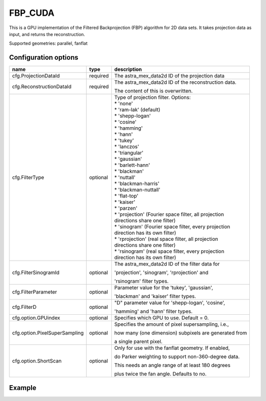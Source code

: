 FBP_CUDA
========

This is a GPU implementation of the Filtered Backprojection (FBP) algorithm for 2D data sets. It takes projection data as input, and returns the reconstruction.

Supported geometries: parallel, fanflat

Configuration options
---------------------
+-------------------------------+----------+---------------------------------------------------------+
| name                          | type     | description                                             |
+===============================+==========+=========================================================+
| cfg.ProjectionDataId          | required | The astra_mex_data2d ID of the projection data          |
+-------------------------------+----------+---------------------------------------------------------+
| cfg.ReconstructionDataId      | required | The astra_mex_data2d ID of the reconstruction data.     |
|                               |          |                                                         |
|                               |          | The content of this is overwritten.                     |
+-------------------------------+----------+---------------------------------------------------------+
| cfg.FilterType                | optional | | Type of projection filter. Options:                   |
|                               |          | | * 'none'                                              |
|                               |          | | * 'ram-lak' (default)                                 |
|                               |          | | * 'shepp-logan'                                       |
|                               |          | | * 'cosine'                                            |
|                               |          | | * 'hamming'                                           |
|                               |          | | * 'hann'                                              |
|                               |          | | * 'tukey'                                             |
|                               |          | | * 'lanczos'                                           |
|                               |          | | * 'triangular'                                        |
|                               |          | | * 'gaussian'                                          |
|                               |          | | * 'barlett-hann'                                      |
|                               |          | | * 'blackman'                                          |
|                               |          | | * 'nuttall'                                           |
|                               |          | | * 'blackman-harris'                                   |
|                               |          | | * 'blackman-nuttall'                                  |
|                               |          | | * 'flat-top'                                          |
|                               |          | | * 'kaiser'                                            |
|                               |          | | * 'parzen'                                            |
|                               |          | | * 'projection' (Fourier space filter, all projection  |
|                               |          | | directions share one filter)                          |
|                               |          | | * 'sinogram' (Fourier space filter, every projection  |
|                               |          | | direction has its own filter)                         |
|                               |          | | * 'rprojection' (real space filter, all projection    |
|                               |          | | directions share one filter)                          |
|                               |          | | * 'rsinogram' (real space filter, every projection    |
|                               |          | | direction has its own filter)                         |
+-------------------------------+----------+---------------------------------------------------------+
| cfg.FilterSinogramId          | optional | The astra_mex_data2d ID of the filter data for          |
|                               |          |                                                         |
|                               |          | 'projection', 'sinogram', 'rprojection'  and            |
|                               |          |                                                         |
|                               |          | 'rsinogram' filter types.                               |
+-------------------------------+----------+---------------------------------------------------------+
| cfg.FilterParameter           | optional | Parameter value for the 'tukey', 'gaussian',            |
|                               |          |                                                         |
|                               |          | 'blackman' and 'kaiser' filter types.                   |
+-------------------------------+----------+---------------------------------------------------------+
| cfg.FilterD                   | optional | "D" parameter value for 'shepp-logan', 'cosine',        |
|                               |          |                                                         |
|                               |          | 'hamming' and 'hann'  filter types.                     |
+-------------------------------+----------+---------------------------------------------------------+
| cfg.option.GPUindex           | optional | Specifies which GPU to use. Default = 0.                |
+-------------------------------+----------+---------------------------------------------------------+
| cfg.option.PixelSuperSampling | optional | Specifies the amount of pixel supersampling, i.e.,      |
|                               |          |                                                         |
|                               |          | how many (one dimension) subpixels are generated from   |
|                               |          |                                                         |
|                               |          | a single parent pixel.                                  |
+-------------------------------+----------+---------------------------------------------------------+
| cfg.option.ShortScan          | optional | Only for use with the fanflat geometry. If enabled,     |
|                               |          |                                                         |
|                               |          | do Parker weighting to support non-360-degree data.     |
|                               |          |                                                         |
|                               |          | This needs an angle range of at least 180 degrees       |
|                               |          |                                                         |
|                               |          | plus twice the fan angle. Defaults to no.               |
+-------------------------------+----------+---------------------------------------------------------+

Example
-------

.. tabs::
  .. group-tab:: Python
    .. code-block:: python

      import astra
      import matplotlib.pyplot as plt
      import numpy

      # create geometries and projector
      proj_geom = astra.create_proj_geom('parallel', 1.0, 256, numpy.linspace(0, numpy.pi, 180, endpoint=False))
      vol_geom = astra.create_vol_geom(256,256)
      proj_id = astra.create_projector('cuda', proj_geom, vol_geom)

      # generate phantom image
      V_exact_id, V_exact = astra.data2d.shepp_logan(vol_geom)

      # create forward projection
      sinogram_id, sinogram = astra.create_sino(V_exact, proj_id)

      # reconstruct
      recon_id = astra.data2d.create('-vol', vol_geom, 0)
      cfg = astra.astra_dict('FBP_CUDA')
      cfg['ProjectorId'] = proj_id
      cfg['ProjectionDataId'] = sinogram_id
      cfg['ReconstructionDataId'] = recon_id
      fbp_id = astra.algorithm.create(cfg)
      astra.algorithm.run(fbp_id)
      V = astra.data2d.get(recon_id)
      plt.gray()
      plt.imshow(V)
      plt.show()

      # garbage disposal
      astra.data2d.delete([sinogram_id, recon_id, V_exact_id])
      astra.projector.delete(proj_id)
      astra.algorithm.delete(fbp_id)


  .. group-tab:: Matlab
    .. code-block:: matlab

	%% create phantom
	V_exact = phantom(256);

	%% create geometries
	proj_geom = astra_create_proj_geom('parallel', 1.0, 256, linspace2(0,pi,180));
	vol_geom = astra_create_vol_geom(256,256);

	%% create forward projection
	[sinogram_id, sinogram] = astra_create_sino_cuda(V_exact, proj_geom, vol_geom);

	%% reconstruct
	recon_id = astra_mex_data2d('create', '-vol', vol_geom, 0);
	cfg = astra_struct('FBP_CUDA');
	cfg.ProjectionDataId = sinogram_id;
	cfg.ReconstructionDataId = recon_id;
	fbp_id = astra_mex_algorithm('create', cfg);
	astra_mex_algorithm('run', fbp_id);
	V = astra_mex_data2d('get', recon_id);
	imshow(V, []);

	%% garbage disposal
	astra_mex_data2d('delete', sinogram_id, recon_id);
	astra_mex_algorithm('delete', fbp_id);

